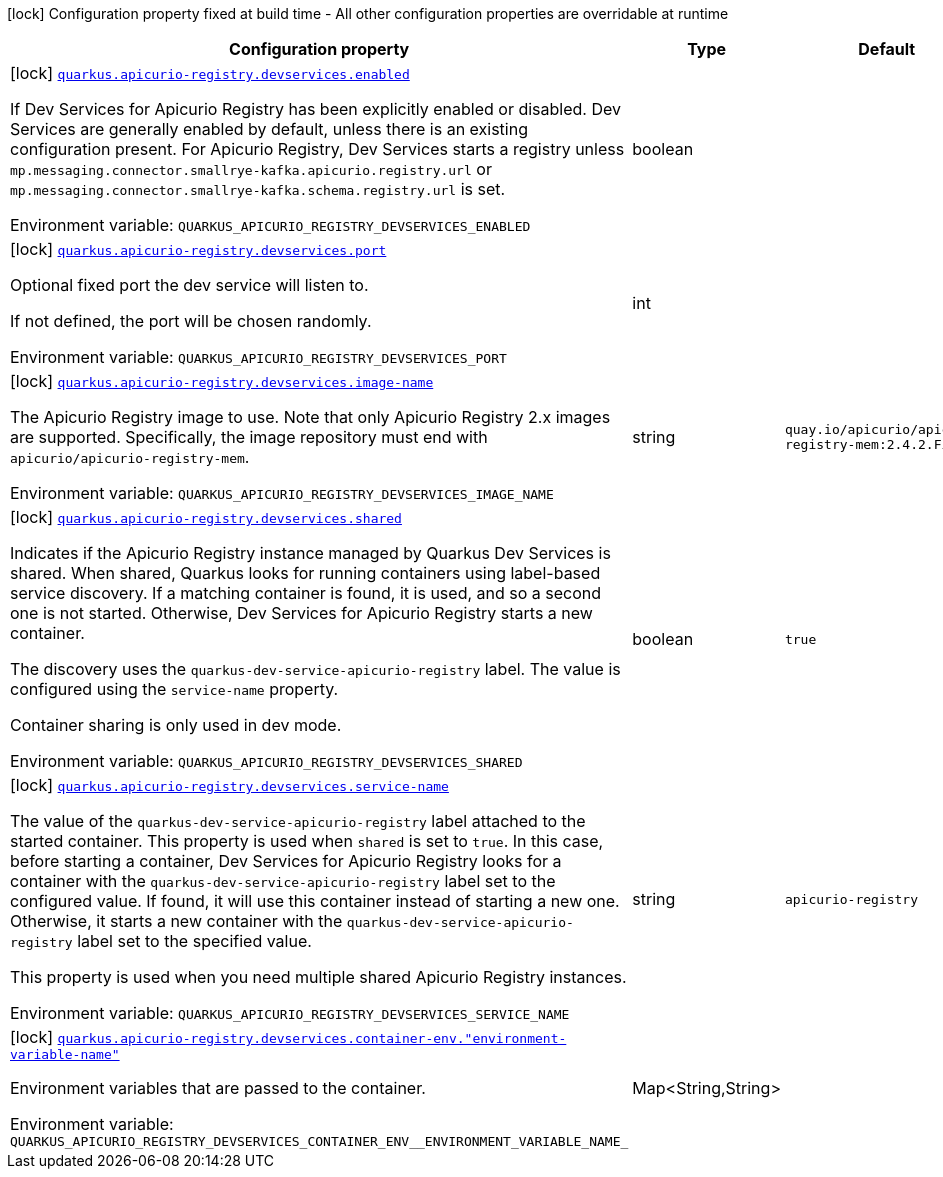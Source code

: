 [.configuration-legend]
icon:lock[title=Fixed at build time] Configuration property fixed at build time - All other configuration properties are overridable at runtime
[.configuration-reference, cols="80,.^10,.^10"]
|===

h|[.header-title]##Configuration property##
h|Type
h|Default

a|icon:lock[title=Fixed at build time] [[quarkus-schema-registry-devservice_quarkus-apicurio-registry-devservices_quarkus-apicurio-registry-devservices-enabled]] [.property-path]##link:#quarkus-schema-registry-devservice_quarkus-apicurio-registry-devservices_quarkus-apicurio-registry-devservices-enabled[`quarkus.apicurio-registry.devservices.enabled`]##

[.description]
--
If Dev Services for Apicurio Registry has been explicitly enabled or disabled. Dev Services are generally enabled by default, unless there is an existing configuration present. For Apicurio Registry, Dev Services starts a registry unless `mp.messaging.connector.smallrye-kafka.apicurio.registry.url` or `mp.messaging.connector.smallrye-kafka.schema.registry.url` is set.


ifdef::add-copy-button-to-env-var[]
Environment variable: env_var_with_copy_button:+++QUARKUS_APICURIO_REGISTRY_DEVSERVICES_ENABLED+++[]
endif::add-copy-button-to-env-var[]
ifndef::add-copy-button-to-env-var[]
Environment variable: `+++QUARKUS_APICURIO_REGISTRY_DEVSERVICES_ENABLED+++`
endif::add-copy-button-to-env-var[]
--
|boolean
|

a|icon:lock[title=Fixed at build time] [[quarkus-schema-registry-devservice_quarkus-apicurio-registry-devservices_quarkus-apicurio-registry-devservices-port]] [.property-path]##link:#quarkus-schema-registry-devservice_quarkus-apicurio-registry-devservices_quarkus-apicurio-registry-devservices-port[`quarkus.apicurio-registry.devservices.port`]##

[.description]
--
Optional fixed port the dev service will listen to.

If not defined, the port will be chosen randomly.


ifdef::add-copy-button-to-env-var[]
Environment variable: env_var_with_copy_button:+++QUARKUS_APICURIO_REGISTRY_DEVSERVICES_PORT+++[]
endif::add-copy-button-to-env-var[]
ifndef::add-copy-button-to-env-var[]
Environment variable: `+++QUARKUS_APICURIO_REGISTRY_DEVSERVICES_PORT+++`
endif::add-copy-button-to-env-var[]
--
|int
|

a|icon:lock[title=Fixed at build time] [[quarkus-schema-registry-devservice_quarkus-apicurio-registry-devservices_quarkus-apicurio-registry-devservices-image-name]] [.property-path]##link:#quarkus-schema-registry-devservice_quarkus-apicurio-registry-devservices_quarkus-apicurio-registry-devservices-image-name[`quarkus.apicurio-registry.devservices.image-name`]##

[.description]
--
The Apicurio Registry image to use. Note that only Apicurio Registry 2.x images are supported. Specifically, the image repository must end with `apicurio/apicurio-registry-mem`.


ifdef::add-copy-button-to-env-var[]
Environment variable: env_var_with_copy_button:+++QUARKUS_APICURIO_REGISTRY_DEVSERVICES_IMAGE_NAME+++[]
endif::add-copy-button-to-env-var[]
ifndef::add-copy-button-to-env-var[]
Environment variable: `+++QUARKUS_APICURIO_REGISTRY_DEVSERVICES_IMAGE_NAME+++`
endif::add-copy-button-to-env-var[]
--
|string
|`quay.io/apicurio/apicurio-registry-mem:2.4.2.Final`

a|icon:lock[title=Fixed at build time] [[quarkus-schema-registry-devservice_quarkus-apicurio-registry-devservices_quarkus-apicurio-registry-devservices-shared]] [.property-path]##link:#quarkus-schema-registry-devservice_quarkus-apicurio-registry-devservices_quarkus-apicurio-registry-devservices-shared[`quarkus.apicurio-registry.devservices.shared`]##

[.description]
--
Indicates if the Apicurio Registry instance managed by Quarkus Dev Services is shared. When shared, Quarkus looks for running containers using label-based service discovery. If a matching container is found, it is used, and so a second one is not started. Otherwise, Dev Services for Apicurio Registry starts a new container.

The discovery uses the `quarkus-dev-service-apicurio-registry` label. The value is configured using the `service-name` property.

Container sharing is only used in dev mode.


ifdef::add-copy-button-to-env-var[]
Environment variable: env_var_with_copy_button:+++QUARKUS_APICURIO_REGISTRY_DEVSERVICES_SHARED+++[]
endif::add-copy-button-to-env-var[]
ifndef::add-copy-button-to-env-var[]
Environment variable: `+++QUARKUS_APICURIO_REGISTRY_DEVSERVICES_SHARED+++`
endif::add-copy-button-to-env-var[]
--
|boolean
|`true`

a|icon:lock[title=Fixed at build time] [[quarkus-schema-registry-devservice_quarkus-apicurio-registry-devservices_quarkus-apicurio-registry-devservices-service-name]] [.property-path]##link:#quarkus-schema-registry-devservice_quarkus-apicurio-registry-devservices_quarkus-apicurio-registry-devservices-service-name[`quarkus.apicurio-registry.devservices.service-name`]##

[.description]
--
The value of the `quarkus-dev-service-apicurio-registry` label attached to the started container. This property is used when `shared` is set to `true`. In this case, before starting a container, Dev Services for Apicurio Registry looks for a container with the `quarkus-dev-service-apicurio-registry` label set to the configured value. If found, it will use this container instead of starting a new one. Otherwise, it starts a new container with the `quarkus-dev-service-apicurio-registry` label set to the specified value.

This property is used when you need multiple shared Apicurio Registry instances.


ifdef::add-copy-button-to-env-var[]
Environment variable: env_var_with_copy_button:+++QUARKUS_APICURIO_REGISTRY_DEVSERVICES_SERVICE_NAME+++[]
endif::add-copy-button-to-env-var[]
ifndef::add-copy-button-to-env-var[]
Environment variable: `+++QUARKUS_APICURIO_REGISTRY_DEVSERVICES_SERVICE_NAME+++`
endif::add-copy-button-to-env-var[]
--
|string
|`apicurio-registry`

a|icon:lock[title=Fixed at build time] [[quarkus-schema-registry-devservice_quarkus-apicurio-registry-devservices_quarkus-apicurio-registry-devservices-container-env-environment-variable-name]] [.property-path]##link:#quarkus-schema-registry-devservice_quarkus-apicurio-registry-devservices_quarkus-apicurio-registry-devservices-container-env-environment-variable-name[`quarkus.apicurio-registry.devservices.container-env."environment-variable-name"`]##

[.description]
--
Environment variables that are passed to the container.


ifdef::add-copy-button-to-env-var[]
Environment variable: env_var_with_copy_button:+++QUARKUS_APICURIO_REGISTRY_DEVSERVICES_CONTAINER_ENV__ENVIRONMENT_VARIABLE_NAME_+++[]
endif::add-copy-button-to-env-var[]
ifndef::add-copy-button-to-env-var[]
Environment variable: `+++QUARKUS_APICURIO_REGISTRY_DEVSERVICES_CONTAINER_ENV__ENVIRONMENT_VARIABLE_NAME_+++`
endif::add-copy-button-to-env-var[]
--
|Map<String,String>
|

|===

